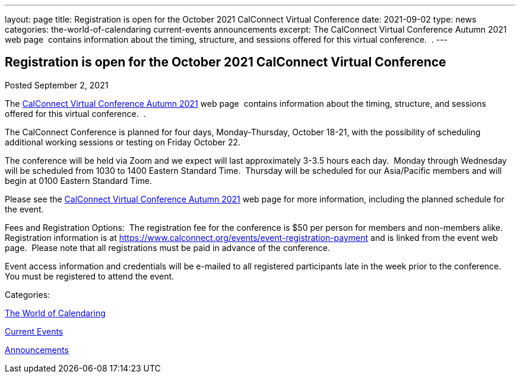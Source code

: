 ---
layout: page
title: Registration is open for the October 2021 CalConnect Virtual Conference
date: 2021-09-02
type: news
categories: the-world-of-calendaring current-events announcements
excerpt: The CalConnect Virtual Conference Autumn 2021 web page  contains information about the timing, structure, and sessions offered for this virtual conference.  .
---

== Registration is open for the October 2021 CalConnect Virtual Conference

[[node-550]]
Posted September 2, 2021 

The https://www.calconnect.org/events/calconnect-virtual-conference-autumn-2021[CalConnect Virtual Conference Autumn 2021] web page&nbsp; contains information about the timing, structure, and sessions offered for this virtual conference.&nbsp; .

The CalConnect Conference is planned for four days, Monday-Thursday, October 18-21, with the possibility of scheduling additional working sessions or testing on Friday October 22.

The conference will be held via Zoom and we expect will last approximately 3-3.5 hours each day.&nbsp; Monday through Wednesday will be scheduled from 1030 to 1400 Eastern Standard Time.&nbsp; Thursday will be scheduled for our Asia/Pacific members and will begin at 0100 Eastern Standard Time.

Please see the https://www.calconnect.org/events/calconnect-virtual-conference-autumn-2021[CalConnect Virtual Conference Autumn 2021] web page for more information, including the planned schedule for the event.

Fees and Registration Options:&nbsp; The registration fee for the conference is $50 per person for members and non-members alike.&nbsp;&nbsp; Registration information is at https://www.calconnect.org/events/event-registration-payment and is linked from the event web page.&nbsp; Please note that all registrations must be paid in advance of the conference.

Event access information and credentials will be e-mailed to all registered participants late in the week prior to the conference.&nbsp; You must be registered to attend the event.



Categories:&nbsp;

link:/news/the-world-of-calendaring[The World of Calendaring]

link:/news/current-events[Current Events]

link:/news/announcements[Announcements]

